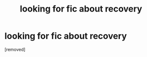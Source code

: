 #+TITLE: looking for fic about recovery

* looking for fic about recovery
:PROPERTIES:
:Score: 1
:DateUnix: 1571598856.0
:DateShort: 2019-Oct-20
:FlairText: Request
:END:
[removed]

